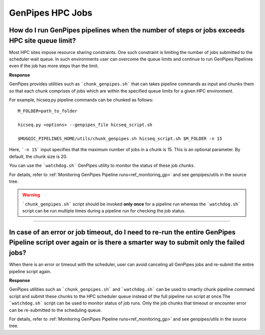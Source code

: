 .. _docs_faq_hpc:

.. spelling::

     genpipes

GenPipes HPC Jobs
-------------------

How do I run GenPipes pipelines when the number of steps or jobs exceeds HPC site queue limit?
++++++++++++++++++++++++++++++++++++++++++++++++++++++++++++++++++++++++++++++++++++++++++++++

Most HPC sites impose resource sharing constraints. One such constraint is limiting the number of jobs submitted to the scheduler wait queue. In such environments user can overcome the queue limits and continue to run GenPipes Pipelines even if the job has more steps than the limit.

**Response**

GenPipes provides utilities such as ```chunk_genpipes.sh``` that can takes pipeline commands as input and chunks them so that each chunk comprises of jobs which are within the specified queue limits for a given HPC environment.

For example, hicseq.py pipeline commands can be chunked as follows:

::

  M_FOLDER=path_to_folder

  hicseq.py <options> --genpipes_file hicseq_script.sh

  $MUGQIC_PIPELINES_HOME/utils/chunk_genpipes.sh hicseq_script.sh $M_FOLDER -n 15

Here, ```-n 15``` input specifies that the maximum number of jobs in a chunk is 15.  This is an optional parameter.  By default, the chunk size is 20.

You can use the ```watchdog.sh``` GenPipes utility to monitor the status of these job `chunks`.

For details, refer to :ref:`Monitoring GenPipes Pipeline runs<ref_monitoring_gp>` and see genpipes/utils in the source tree.

.. warning::

     ```chunk_genpipes.sh``` script should be invoked **only once** for a pipeline run whereas the ```watchdog.sh``` script can be run multiple times during a pipeline run for checking the job status.

----

In case of an error or job timeout, do I need to re-run the entire GenPipes Pipeline script over again or is there a smarter way to submit only the failed jobs?
++++++++++++++++++++++++++++++++++++++++++++++++++++++++++++++++++++++++++++++++++++++++++++++++++++++++++++++++++++++++++++++++++++++++++++++++++++++++++++++++

When there is an error or timeout with the scheduler, user can avoid canceling all GenPipes jobs and re-submit the entire pipeline script again.

**Response**

GenPipes utilities such as ```chunk_genpipes.sh``` and ```watchdog.sh``` can be used to smartly chunk pipeline command script and submit these chunks to the HPC scheduler queue instead of the full pipeline run script at once.The ```watchdog.sh``` script can be used to monitor status of job runs. Only the job chunks that timeout or encounter error can be re-submitted to the scheduling queue. 

For details, refer to :ref:`Monitoring GenPipes Pipeline runs<ref_monitoring_gp>` and see genpipes/utils in the source tree.
